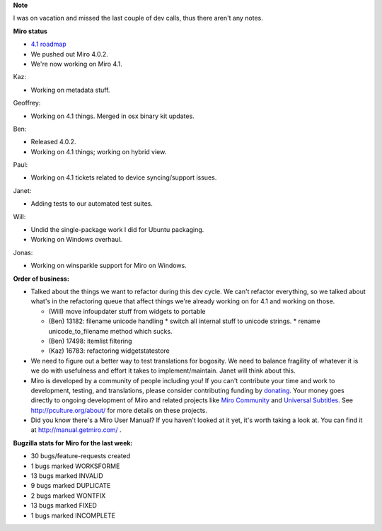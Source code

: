 .. title: Dev call July 6th, 2011
.. slug: devcall_20110706
.. date: 2011-07-06 11:55:12
.. tags: miro, work


**Note**

I was on vacation and missed the last couple of dev calls, thus there
aren't any notes.


**Miro status**

* `4.1 roadmap <http://bugzilla.pculture.org/roadmap.cgi?product=Miro&target=4.1>`_
* We pushed out Miro 4.0.2.
* We're now working on Miro 4.1.


Kaz:

* Working on metadata stuff.

Geoffrey:

* Working on 4.1 things.  Merged in osx binary kit updates.

Ben:

* Released 4.0.2.
* Working on 4.1 things; working on hybrid view.

Paul:

* Working on 4.1 tickets related to device syncing/support issues.

Janet:

* Adding tests to our automated test suites.

Will:

* Undid the single-package work I did for Ubuntu packaging.
* Working on Windows overhaul.

Jonas:

* Working on winsparkle support for Miro on Windows.


**Order of business:**

* Talked about the things we want to refactor during this dev cycle.
  We can't refactor everything, so we talked about what's in the
  refactoring queue that affect things we're already working on for
  4.1 and working on those.

  * (Will) move infoupdater stuff from widgets to portable
  * (Ben) 13182: filename unicode handling
    * switch all internal stuff to unicode strings.
    * rename unicode_to_filename method which sucks.

  * (Ben) 17498: itemlist filtering
  * (Kaz) 16783: refactoring widgetstatestore

* We need to figure out a better way to test translations for
  bogosity.  We need to balance fragility of whatever it is we
  do with usefulness and effort it takes to implement/maintain.
  Janet will think about this.

* Miro is developed by a community of people including you!  If you
  can't contribute your time and work to development, testing, and
  translations, please consider contributing funding by `donating
  <https://www.miroguide.com/donate>`_.  Your money goes directly to
  ongoing development of Miro and related projects like `Miro
  Community <http://mirocommunity.org/>`_ and `Universal Subtitles
  <http://universalsubtitles.org/>`_.  See
  http://pculture.org/about/ for more details on these projects.

* Did you know there's a Miro User Manual?  If you haven't looked at
  it yet, it's worth taking a look at.  You can find it at
  http://manual.getmiro.com/ .



**Bugzilla stats for Miro for the last week:**

* 30 bugs/feature-requests created
* 1 bugs marked WORKSFORME
* 13 bugs marked INVALID
* 9 bugs marked DUPLICATE
* 2 bugs marked WONTFIX
* 13 bugs marked FIXED
* 1 bugs marked INCOMPLETE
